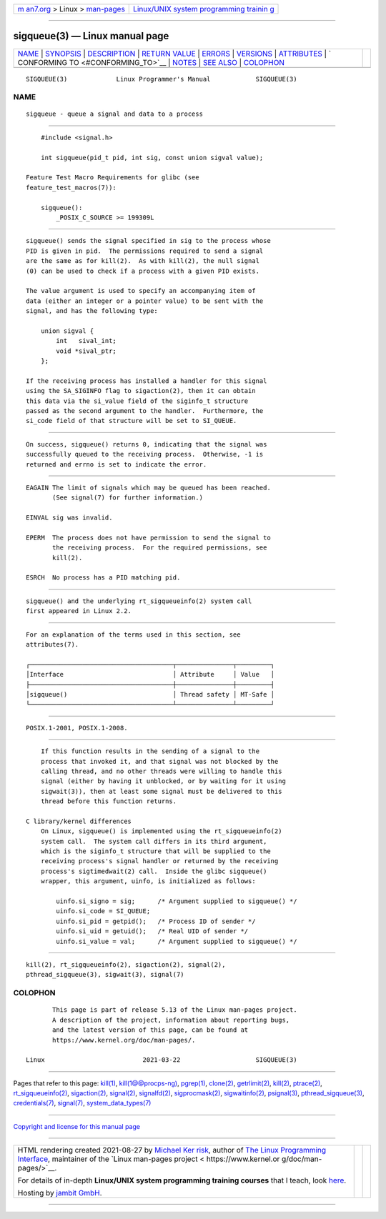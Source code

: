 .. container:: page-top

.. container:: nav-bar

   +----------------------------------+----------------------------------+
   | `m                               | `Linux/UNIX system programming   |
   | an7.org <../../../index.html>`__ | trainin                          |
   | > Linux >                        | g <http://man7.org/training/>`__ |
   | `man-pages <../index.html>`__    |                                  |
   +----------------------------------+----------------------------------+

--------------

sigqueue(3) — Linux manual page
===============================

+-----------------------------------+-----------------------------------+
| `NAME <#NAME>`__ \|               |                                   |
| `SYNOPSIS <#SYNOPSIS>`__ \|       |                                   |
| `DESCRIPTION <#DESCRIPTION>`__ \| |                                   |
| `RETURN VALUE <#RETURN_VALUE>`__  |                                   |
| \| `ERRORS <#ERRORS>`__ \|        |                                   |
| `VERSIONS <#VERSIONS>`__ \|       |                                   |
| `ATTRIBUTES <#ATTRIBUTES>`__ \|   |                                   |
| `                                 |                                   |
| CONFORMING TO <#CONFORMING_TO>`__ |                                   |
| \| `NOTES <#NOTES>`__ \|          |                                   |
| `SEE ALSO <#SEE_ALSO>`__ \|       |                                   |
| `COLOPHON <#COLOPHON>`__          |                                   |
+-----------------------------------+-----------------------------------+
| .. container:: man-search-box     |                                   |
+-----------------------------------+-----------------------------------+

::

   SIGQUEUE(3)             Linux Programmer's Manual            SIGQUEUE(3)

NAME
-------------------------------------------------

::

          sigqueue - queue a signal and data to a process


---------------------------------------------------------

::

          #include <signal.h>

          int sigqueue(pid_t pid, int sig, const union sigval value);

      Feature Test Macro Requirements for glibc (see
      feature_test_macros(7)):

          sigqueue():
              _POSIX_C_SOURCE >= 199309L


---------------------------------------------------------------

::

          sigqueue() sends the signal specified in sig to the process whose
          PID is given in pid.  The permissions required to send a signal
          are the same as for kill(2).  As with kill(2), the null signal
          (0) can be used to check if a process with a given PID exists.

          The value argument is used to specify an accompanying item of
          data (either an integer or a pointer value) to be sent with the
          signal, and has the following type:

              union sigval {
                  int   sival_int;
                  void *sival_ptr;
              };

          If the receiving process has installed a handler for this signal
          using the SA_SIGINFO flag to sigaction(2), then it can obtain
          this data via the si_value field of the siginfo_t structure
          passed as the second argument to the handler.  Furthermore, the
          si_code field of that structure will be set to SI_QUEUE.


-----------------------------------------------------------------

::

          On success, sigqueue() returns 0, indicating that the signal was
          successfully queued to the receiving process.  Otherwise, -1 is
          returned and errno is set to indicate the error.


-----------------------------------------------------

::

          EAGAIN The limit of signals which may be queued has been reached.
                 (See signal(7) for further information.)

          EINVAL sig was invalid.

          EPERM  The process does not have permission to send the signal to
                 the receiving process.  For the required permissions, see
                 kill(2).

          ESRCH  No process has a PID matching pid.


---------------------------------------------------------

::

          sigqueue() and the underlying rt_sigqueueinfo(2) system call
          first appeared in Linux 2.2.


-------------------------------------------------------------

::

          For an explanation of the terms used in this section, see
          attributes(7).

          ┌──────────────────────────────────────┬───────────────┬─────────┐
          │Interface                             │ Attribute     │ Value   │
          ├──────────────────────────────────────┼───────────────┼─────────┤
          │sigqueue()                            │ Thread safety │ MT-Safe │
          └──────────────────────────────────────┴───────────────┴─────────┘


-------------------------------------------------------------------

::

          POSIX.1-2001, POSIX.1-2008.


---------------------------------------------------

::

          If this function results in the sending of a signal to the
          process that invoked it, and that signal was not blocked by the
          calling thread, and no other threads were willing to handle this
          signal (either by having it unblocked, or by waiting for it using
          sigwait(3)), then at least some signal must be delivered to this
          thread before this function returns.

      C library/kernel differences
          On Linux, sigqueue() is implemented using the rt_sigqueueinfo(2)
          system call.  The system call differs in its third argument,
          which is the siginfo_t structure that will be supplied to the
          receiving process's signal handler or returned by the receiving
          process's sigtimedwait(2) call.  Inside the glibc sigqueue()
          wrapper, this argument, uinfo, is initialized as follows:

              uinfo.si_signo = sig;      /* Argument supplied to sigqueue() */
              uinfo.si_code = SI_QUEUE;
              uinfo.si_pid = getpid();   /* Process ID of sender */
              uinfo.si_uid = getuid();   /* Real UID of sender */
              uinfo.si_value = val;      /* Argument supplied to sigqueue() */


---------------------------------------------------------

::

          kill(2), rt_sigqueueinfo(2), sigaction(2), signal(2),
          pthread_sigqueue(3), sigwait(3), signal(7)

COLOPHON
---------------------------------------------------------

::

          This page is part of release 5.13 of the Linux man-pages project.
          A description of the project, information about reporting bugs,
          and the latest version of this page, can be found at
          https://www.kernel.org/doc/man-pages/.

   Linux                          2021-03-22                    SIGQUEUE(3)

--------------

Pages that refer to this page: `kill(1) <../man1/kill.1.html>`__, 
`kill(1@@procps-ng) <../man1/kill.1@@procps-ng.html>`__, 
`pgrep(1) <../man1/pgrep.1.html>`__, 
`clone(2) <../man2/clone.2.html>`__, 
`getrlimit(2) <../man2/getrlimit.2.html>`__, 
`kill(2) <../man2/kill.2.html>`__, 
`ptrace(2) <../man2/ptrace.2.html>`__, 
`rt_sigqueueinfo(2) <../man2/rt_sigqueueinfo.2.html>`__, 
`sigaction(2) <../man2/sigaction.2.html>`__, 
`signal(2) <../man2/signal.2.html>`__, 
`signalfd(2) <../man2/signalfd.2.html>`__, 
`sigprocmask(2) <../man2/sigprocmask.2.html>`__, 
`sigwaitinfo(2) <../man2/sigwaitinfo.2.html>`__, 
`psignal(3) <../man3/psignal.3.html>`__, 
`pthread_sigqueue(3) <../man3/pthread_sigqueue.3.html>`__, 
`credentials(7) <../man7/credentials.7.html>`__, 
`signal(7) <../man7/signal.7.html>`__, 
`system_data_types(7) <../man7/system_data_types.7.html>`__

--------------

`Copyright and license for this manual
page <../man3/sigqueue.3.license.html>`__

--------------

.. container:: footer

   +-----------------------+-----------------------+-----------------------+
   | HTML rendering        |                       | |Cover of TLPI|       |
   | created 2021-08-27 by |                       |                       |
   | `Michael              |                       |                       |
   | Ker                   |                       |                       |
   | risk <https://man7.or |                       |                       |
   | g/mtk/index.html>`__, |                       |                       |
   | author of `The Linux  |                       |                       |
   | Programming           |                       |                       |
   | Interface <https:     |                       |                       |
   | //man7.org/tlpi/>`__, |                       |                       |
   | maintainer of the     |                       |                       |
   | `Linux man-pages      |                       |                       |
   | project <             |                       |                       |
   | https://www.kernel.or |                       |                       |
   | g/doc/man-pages/>`__. |                       |                       |
   |                       |                       |                       |
   | For details of        |                       |                       |
   | in-depth **Linux/UNIX |                       |                       |
   | system programming    |                       |                       |
   | training courses**    |                       |                       |
   | that I teach, look    |                       |                       |
   | `here <https://ma     |                       |                       |
   | n7.org/training/>`__. |                       |                       |
   |                       |                       |                       |
   | Hosting by `jambit    |                       |                       |
   | GmbH                  |                       |                       |
   | <https://www.jambit.c |                       |                       |
   | om/index_en.html>`__. |                       |                       |
   +-----------------------+-----------------------+-----------------------+

--------------

.. container:: statcounter

   |Web Analytics Made Easy - StatCounter|

.. |Cover of TLPI| image:: https://man7.org/tlpi/cover/TLPI-front-cover-vsmall.png
   :target: https://man7.org/tlpi/
.. |Web Analytics Made Easy - StatCounter| image:: https://c.statcounter.com/7422636/0/9b6714ff/1/
   :class: statcounter
   :target: https://statcounter.com/
